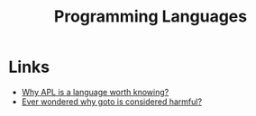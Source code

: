 :PROPERTIES:
:ID:       04fbbc71-a503-43a6-bda2-7a337cb83beb
:END:
#+title: Programming Languages
#+filetags: :programming:programming-languages:

* Links
+ [[https://mathspp.com/blog/why-apl-is-a-language-worth-knowing][Why APL is a language worth knowing?]]
+ [[https://craftofcoding.wordpress.com/2022/03/28/ever-wondered-why-goto-is-considered-harmful/][Ever wondered why goto is considered harmful?]]
